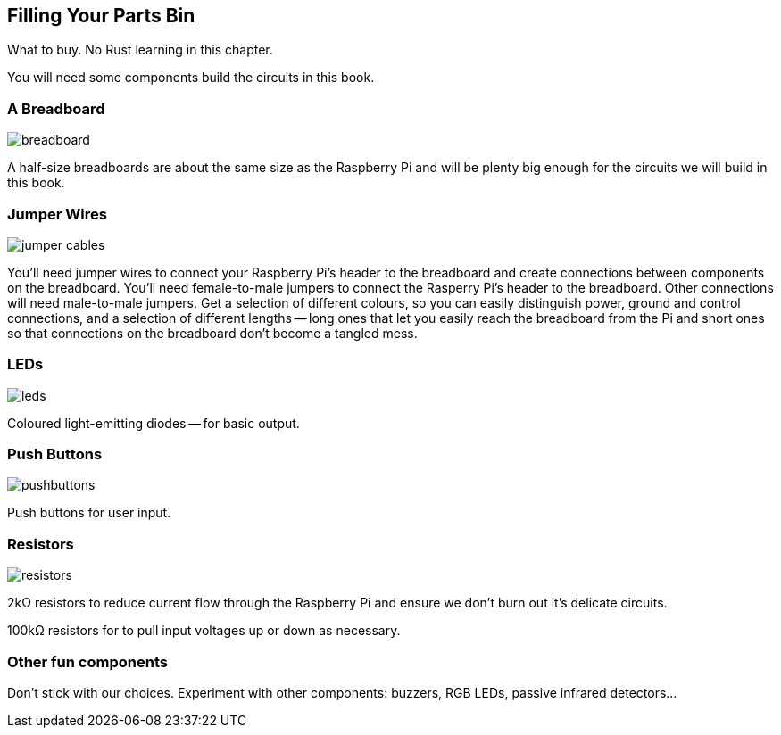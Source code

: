 == Filling Your Parts Bin

What to buy.  No Rust learning in this chapter.

You will need some components build the circuits in this book.

=== A Breadboard

image::breadboard.jpg[]

A half-size breadboards are about the same size as the Raspberry Pi and will be plenty big enough for the circuits we will build in this book.


=== Jumper Wires

image::jumper-cables.jpg[]

You'll need jumper wires to connect your Raspberry Pi's header to the breadboard and create connections between components on the breadboard.  You'll need female-to-male jumpers to connect the Rasperry Pi's header to the breadboard.  Other connections will need male-to-male jumpers.  Get a selection of different colours, so you can easily distinguish power, ground and control connections, and a selection of different lengths -- long ones that let you easily reach the breadboard from the Pi and short ones so that connections on the breadboard don't become a tangled mess.

=== LEDs

image::leds.jpg[]

Coloured light-emitting diodes -- for basic output.


=== Push Buttons

image::pushbuttons.jpg[]

Push buttons for user input.

=== Resistors

image::resistors.jpg[]

2kΩ resistors to reduce current flow through the Raspberry Pi and ensure we don't burn out it's delicate circuits.

100kΩ resistors for to pull input voltages up or down as necessary.


=== Other fun components

Don't stick with our choices.  Experiment with other components: buzzers, RGB LEDs, passive infrared detectors...
